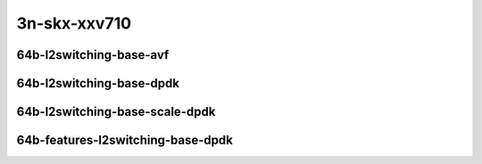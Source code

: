 
.. raw:: latex

    \clearpage

.. raw:: html

    <script type="text/javascript">

        function getDocHeight(doc) {
            doc = doc || document;
            var body = doc.body, html = doc.documentElement;
            var height = Math.max( body.scrollHeight, body.offsetHeight,
                html.clientHeight, html.scrollHeight, html.offsetHeight );
            return height;
        }

        function setIframeHeight(id) {
            var ifrm = document.getElementById(id);
            var doc = ifrm.contentDocument? ifrm.contentDocument:
                ifrm.contentWindow.document;
            ifrm.style.visibility = 'hidden';
            ifrm.style.height = "10px"; // reset to minimal height ...
            // IE opt. for bing/msn needs a bit added or scrollbar appears
            ifrm.style.height = getDocHeight( doc ) + 4 + "px";
            ifrm.style.visibility = 'visible';
        }

    </script>

..
    ## 3n-skx-xxv710
    ### 64b-l2switching-base-avf
    10ge2p1xxv710-avf-eth-l2patch-ndrpdr
    10ge2p1xxv710-avf-eth-l2xcbase-ndrpdr
    10ge2p1xxv710-avf-eth-l2bdbasemaclrn-ndrpdr

    ### 64b-l2switching-base-dpdk
    10ge2p1xxv710-dot1q-l2xcbase-ndrpdr
    10ge2p1xxv710-eth-l2xcbase-ndrpdr
    10ge2p1xxv710-dot1q-l2bdbasemaclrn-ndrpdr
    10ge2p1xxv710-eth-l2bdbasemaclrn-ndrpdr

    ### 64b-l2switching-base-scale-dpdk
    10ge2p1xxv710-eth-l2patch-ndrpdr
    10ge2p1xxv710-eth-l2xcbase-ndrpdr
    10ge2p1xxv710-eth-l2bdbasemaclrn-ndrpdr
    10ge2p1xxv710-eth-l2bdscale10kmaclrn-ndrpdr
    10ge2p1xxv710-eth-l2bdscale100kmaclrn-ndrpdr
    10ge2p1xxv710-eth-l2bdscale1mmaclrn-ndrpdr

    ###  64b-features-l2switching-base-dpdk
    10ge2p1xxv710-eth-l2bdbasemaclrn-ndrpdr
    10ge2p1xxv710-eth-l2bdbasemaclrn-iacl50sf-10kflows-ndrpdr
    10ge2p1xxv710-eth-l2bdbasemaclrn-iacl50sl-10kflows-ndrpdr
    10ge2p1xxv710-eth-l2bdbasemaclrn-oacl50sf-10kflows-ndrpdr
    10ge2p1xxv710-eth-l2bdbasemaclrn-oacl50sl-10kflows-ndrpdr
    10ge2p1xxv710-eth-l2bdbasemaclrn-macip-iacl50sl-10kflows-ndrpdr

3n-skx-xxv710
~~~~~~~~~~~~~

64b-l2switching-base-avf
------------------------

.. raw:: html

    <center>
    <iframe id="01" onload="setIframeHeight(this.id)" width="700" frameborder="0" scrolling="no" src="../../_static/vpp/3n-skx-xxv710-64b-l2switching-base-avf-ndr-tsa.html"></iframe>
    <p><br></p>
    </center>

.. raw:: latex

    \begin{figure}[H]
        \centering
            \graphicspath{{../_build/_static/vpp/}}
            \includegraphics[clip, trim=0cm 0cm 5cm 0cm, width=0.70\textwidth]{3n-skx-xxv710-64b-l2switching-base-avf-ndr-tsa}
            \label{fig:3n-skx-xxv710-64b-l2switching-base-avf-ndr-tsa}
    \end{figure}

.. raw:: latex

    \clearpage

.. raw:: html

    <center>
    <iframe id="02" onload="setIframeHeight(this.id)" width="700" frameborder="0" scrolling="no" src="../../_static/vpp/3n-skx-xxv710-64b-l2switching-base-avf-pdr-tsa.html"></iframe>
    <p><br></p>
    </center>

.. raw:: latex

    \begin{figure}[H]
        \centering
            \graphicspath{{../_build/_static/vpp/}}
            \includegraphics[clip, trim=0cm 0cm 5cm 0cm, width=0.70\textwidth]{3n-skx-xxv710-64b-l2switching-base-avf-pdr-tsa}
            \label{fig:3n-skx-xxv710-64b-l2switching-base-avf-pdr-tsa}
    \end{figure}

.. raw:: latex

    \clearpage

64b-l2switching-base-dpdk
-------------------------

.. raw:: html

    <center>
    <iframe id="11" onload="setIframeHeight(this.id)" width="700" frameborder="0" scrolling="no" src="../../_static/vpp/3n-skx-xxv710-64b-l2switching-base-dpdk-ndr-tsa.html"></iframe>
    <p><br></p>
    </center>

.. raw:: latex

    \begin{figure}[H]
        \centering
            \graphicspath{{../_build/_static/vpp/}}
            \includegraphics[clip, trim=0cm 0cm 5cm 0cm, width=0.70\textwidth]{3n-skx-xxv710-64b-l2switching-base-dpdk-ndr-tsa}
            \label{fig:3n-skx-xxv710-64b-l2switching-base-dpdk-ndr-tsa}
    \end{figure}

.. raw:: latex

    \clearpage

.. raw:: html

    <center>
    <iframe id="12" onload="setIframeHeight(this.id)" width="700" frameborder="0" scrolling="no" src="../../_static/vpp/3n-skx-xxv710-64b-l2switching-base-dpdk-pdr-tsa.html"></iframe>
    <p><br></p>
    </center>

.. raw:: latex

    \begin{figure}[H]
        \centering
            \graphicspath{{../_build/_static/vpp/}}
            \includegraphics[clip, trim=0cm 0cm 5cm 0cm, width=0.70\textwidth]{3n-skx-xxv710-64b-l2switching-base-dpdk-pdr-tsa}
            \label{fig:3n-skx-xxv710-64b-l2switching-base-dpdk-pdr-tsa}
    \end{figure}

.. raw:: latex

    \clearpage

64b-l2switching-base-scale-dpdk
-------------------------------

.. raw:: html

    <center>
    <iframe id="21" onload="setIframeHeight(this.id)" width="700" frameborder="0" scrolling="no" src="../../_static/vpp/3n-skx-xxv710-64b-l2switching-base-scale-dpdk-ndr-tsa.html"></iframe>
    <p><br></p>
    </center>

.. raw:: latex

    \begin{figure}[H]
        \centering
            \graphicspath{{../_build/_static/vpp/}}
            \includegraphics[clip, trim=0cm 0cm 5cm 0cm, width=0.70\textwidth]{3n-skx-xxv710-64b-l2switching-base-scale-dpdk-ndr-tsa}
            \label{fig:3n-skx-xxv710-64b-l2switching-base-scale-dpdk-ndr-tsa}
    \end{figure}

.. raw:: latex

    \clearpage

.. raw:: html

    <center>
    <iframe id="22" onload="setIframeHeight(this.id)" width="700" frameborder="0" scrolling="no" src="../../_static/vpp/3n-skx-xxv710-64b-l2switching-base-scale-dpdk-pdr-tsa.html"></iframe>
    <p><br></p>
    </center>

.. raw:: latex

    \begin{figure}[H]
        \centering
            \graphicspath{{../_build/_static/vpp/}}
            \includegraphics[clip, trim=0cm 0cm 5cm 0cm, width=0.70\textwidth]{3n-skx-xxv710-64b-l2switching-base-scale-dpdk-pdr-tsa}
            \label{fig:3n-skx-xxv710-64b-l2switching-base-scale-dpdk-pdr-tsa}
    \end{figure}

.. raw:: latex

    \clearpage

64b-features-l2switching-base-dpdk
----------------------------------

.. raw:: html

    <center>
    <iframe id="31" onload="setIframeHeight(this.id)" width="700" frameborder="0" scrolling="no" src="../../_static/vpp/3n-skx-xxv710-64b-features-l2switching-base-dpdk-ndr-tsa.html"></iframe>
    <p><br></p>
    </center>

.. raw:: latex

    \begin{figure}[H]
        \centering
            \graphicspath{{../_build/_static/vpp/}}
            \includegraphics[clip, trim=0cm 0cm 5cm 0cm, width=0.70\textwidth]{3n-skx-xxv710-64b-features-l2switching-base-dpdk-ndr-tsa}
            \label{fig:3n-skx-xxv710-64b-features-l2switching-base-dpdk-ndr-tsa}
    \end{figure}

.. raw:: latex

    \clearpage

.. raw:: html

    <center>
    <iframe id="32" onload="setIframeHeight(this.id)" width="700" frameborder="0" scrolling="no" src="../../_static/vpp/3n-skx-xxv710-64b-features-l2switching-base-dpdk-pdr-tsa.html"></iframe>
    <p><br></p>
    </center>

.. raw:: latex

    \begin{figure}[H]
        \centering
            \graphicspath{{../_build/_static/vpp/}}
            \includegraphics[clip, trim=0cm 0cm 5cm 0cm, width=0.70\textwidth]{3n-skx-xxv710-64b-features-l2switching-base-dpdk-pdr-tsa}
            \label{fig:3n-skx-xxv710-64b-features-l2switching-base-dpdk-pdr-tsa}
    \end{figure}
